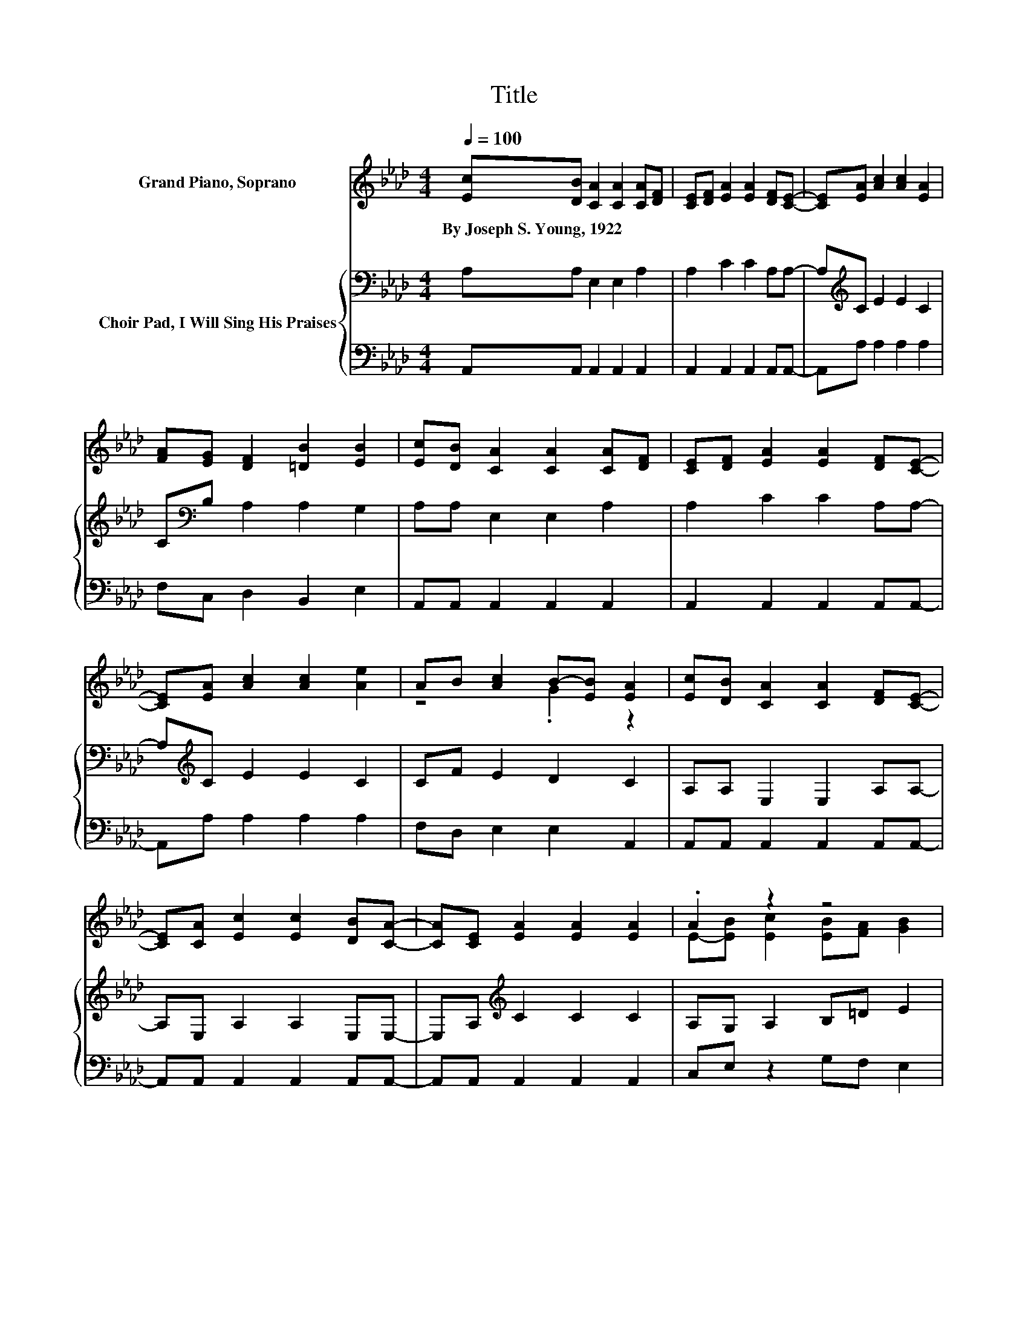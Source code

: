 X:1
T:Title
%%score ( 1 2 ) { 3 | 4 }
L:1/8
Q:1/4=100
M:4/4
K:Ab
V:1 treble nm="Grand Piano, Soprano"
V:2 treble 
V:3 bass nm="Choir Pad, I Will Sing His Praises"
V:4 bass 
V:1
 [Ec][DB] [CA]2 [CA]2 [CA][DF] | [CE][DF] [EA]2 [EA]2 [DF][CE]- | [CE][EA] [Ac]2 [Ac]2 [EA]2 | %3
w: By~Joseph~S.~Young,~1922 * * * * *|||
 [FA][EG] [DF]2 [=DB]2 [EB]2 | [Ec][DB] [CA]2 [CA]2 [CA][DF] | [CE][DF] [EA]2 [EA]2 [DF][CE]- | %6
w: |||
 [CE][EA] [Ac]2 [Ac]2 [Ae]2 | AB [Ac]2 B-[EB] [EA]2 | [Ec][DB] [CA]2 [CA]2 [DF][CE]- | %9
w: |||
 [CE][CA] [Ec]2 [Ec]2 [DB][CA]- | [CA][CE] [EA]2 [EA]2 [EA]2 | .A2 z2 z4 | %12
w: |||
 [EA][Ec] [Ae]2 [Ae]2 [Ae][Ac]- | [Ac][Ae] [Ac]2 [Ac]2 [Ac][EA]- | [EA][EA] [Ac]2 [Ac]2 [Ae]2 | %15
w: |||
 AB [Ac]2 B-[EB] [EA]2- | [EA]6 z2 |] %17
w: ||
V:2
 x8 | x8 | x8 | x8 | x8 | x8 | x8 | z4 .G2 z2 | x8 | x8 | x8 | E-[EB] [Ec]2 [EB][FA] [GB]2 | x8 | %13
 x8 | x8 | z4 .G2 z2 | x8 |] %17
V:3
 A,A, E,2 E,2 A,2 | A,2 C2 C2 A,A,- | A,[K:treble]C E2 E2 C2 | C[K:bass]B, A,2 A,2 G,2 | %4
 A,A, E,2 E,2 A,2 | A,2 C2 C2 A,A,- | A,[K:treble]C E2 E2 C2 | CF E2 D2 C2 | A,A, E,2 E,2 A,A,- | %9
 A,E, A,2 A,2 E,E,- | E,A,[K:treble] C2 C2 C2 | A,G, A,2 B,=D E2 | CA, C2 C2 CE- | EC E2 E2 EC- | %14
 CC E2 E2 C2 | CF E2 D2 C2- | C6 z2 |] %17
V:4
 A,,A,, A,,2 A,,2 A,,2 | A,,2 A,,2 A,,2 A,,A,,- | A,,A, A,2 A,2 A,2 | F,C, D,2 B,,2 E,2 | %4
 A,,A,, A,,2 A,,2 A,,2 | A,,2 A,,2 A,,2 A,,A,,- | A,,A, A,2 A,2 A,2 | F,D, E,2 E,2 A,,2 | %8
 A,,A,, A,,2 A,,2 A,,A,,- | A,,A,, A,,2 A,,2 A,,A,,- | A,,A,, A,,2 A,,2 A,,2 | C,E, z2 G,F, E,2 | %12
 .A,2 A,2 A,2 A,A,- | A,A, A,2 A,2 A,A,- | A,A, A,2 A,2 A,2 | F,D, E,2 E,2 A,,2- | A,,6 z2 |] %17

